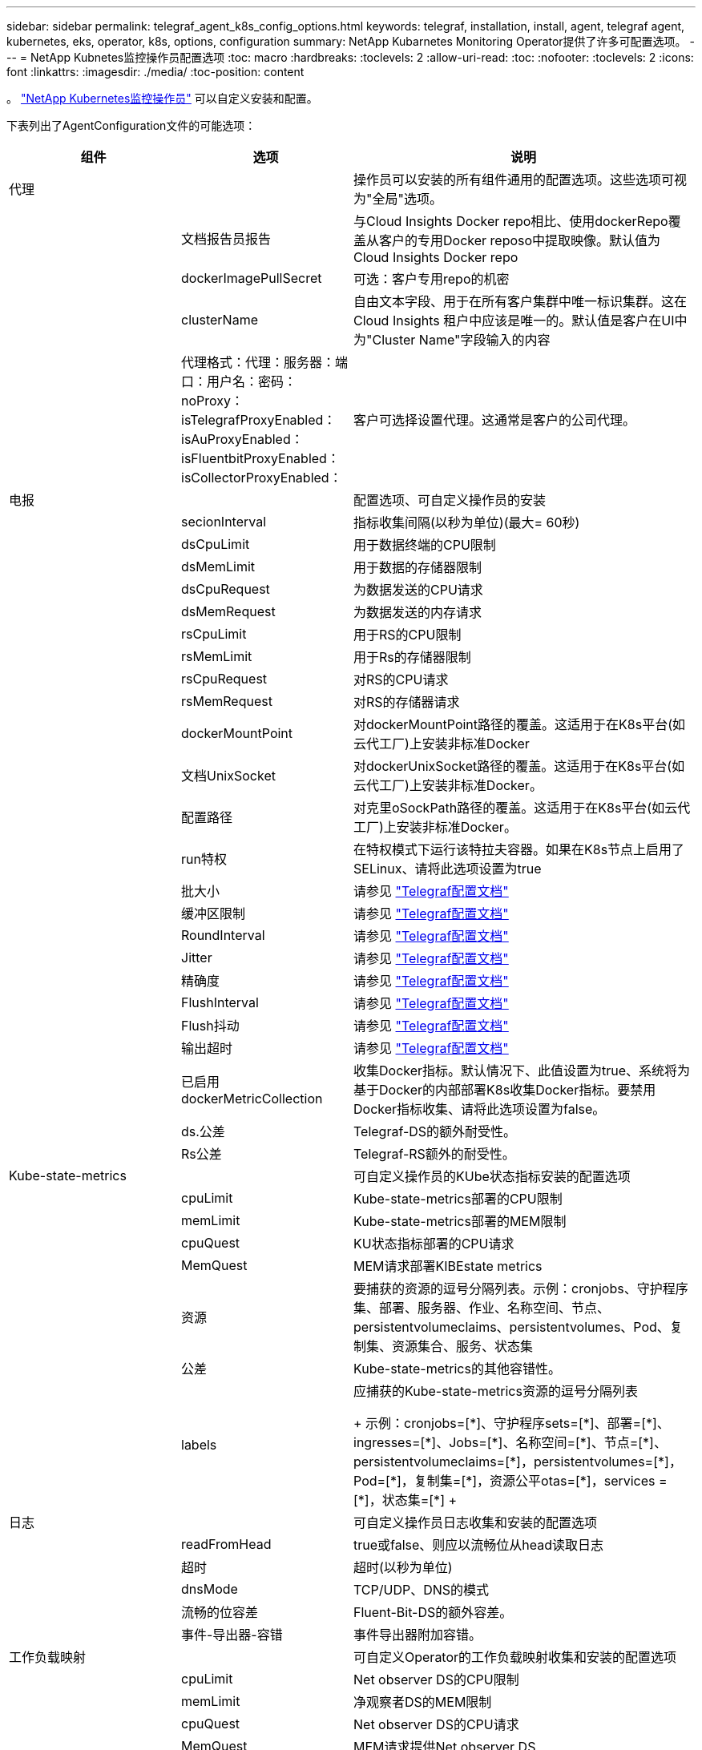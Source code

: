 ---
sidebar: sidebar 
permalink: telegraf_agent_k8s_config_options.html 
keywords: telegraf, installation, install, agent, telegraf agent, kubernetes, eks, operator, k8s, options, configuration 
summary: NetApp Kubarnetes Monitoring Operator提供了许多可配置选项。 
---
= NetApp Kubnetes监控操作员配置选项
:toc: macro
:hardbreaks:
:toclevels: 2
:allow-uri-read: 
:toc: 
:nofooter: 
:toclevels: 2
:icons: font
:linkattrs: 
:imagesdir: ./media/
:toc-position: content


[role="lead"]
。 link:task_config_telegraf_agent_k8s.html["NetApp Kubernetes监控操作员"] 可以自定义安装和配置。

下表列出了AgentConfiguration文件的可能选项：

[cols="1,1,2"]
|===
| 组件 | 选项 | 说明 


| 代理 |  | 操作员可以安装的所有组件通用的配置选项。这些选项可视为"全局"选项。 


|  | 文档报告员报告 | 与Cloud Insights Docker repo相比、使用dockerRepo覆盖从客户的专用Docker reposo中提取映像。默认值为Cloud Insights Docker repo 


|  | dockerImagePullSecret | 可选：客户专用repo的机密 


|  | clusterName | 自由文本字段、用于在所有客户集群中唯一标识集群。这在Cloud Insights 租户中应该是唯一的。默认值是客户在UI中为"Cluster Name"字段输入的内容 


|  | 代理格式：代理：服务器：端口：用户名：密码：noProxy：isTelegrafProxyEnabled：isAuProxyEnabled：isFluentbitProxyEnabled：isCollectorProxyEnabled： | 客户可选择设置代理。这通常是客户的公司代理。 


| 电报 |  | 配置选项、可自定义操作员的安装 


|  | secionInterval | 指标收集间隔(以秒为单位)(最大= 60秒) 


|  | dsCpuLimit | 用于数据终端的CPU限制 


|  | dsMemLimit | 用于数据的存储器限制 


|  | dsCpuRequest | 为数据发送的CPU请求 


|  | dsMemRequest | 为数据发送的内存请求 


|  | rsCpuLimit | 用于RS的CPU限制 


|  | rsMemLimit | 用于Rs的存储器限制 


|  | rsCpuRequest | 对RS的CPU请求 


|  | rsMemRequest | 对RS的存储器请求 


|  | dockerMountPoint | 对dockerMountPoint路径的覆盖。这适用于在K8s平台(如云代工厂)上安装非标准Docker 


|  | 文档UnixSocket | 对dockerUnixSocket路径的覆盖。这适用于在K8s平台(如云代工厂)上安装非标准Docker。 


|  | 配置路径 | 对克里oSockPath路径的覆盖。这适用于在K8s平台(如云代工厂)上安装非标准Docker。 


|  | run特权 | 在特权模式下运行该特拉夫容器。如果在K8s节点上启用了SELinux、请将此选项设置为true 


|  | 批大小 | 请参见 link:https://github.com/influxdata/telegraf/blob/master/docs/CONFIGURATION.md#agent["Telegraf配置文档"] 


|  | 缓冲区限制 | 请参见 link:https://github.com/influxdata/telegraf/blob/master/docs/CONFIGURATION.md#agent["Telegraf配置文档"] 


|  | RoundInterval | 请参见 link:https://github.com/influxdata/telegraf/blob/master/docs/CONFIGURATION.md#agent["Telegraf配置文档"] 


|  | Jitter | 请参见 link:https://github.com/influxdata/telegraf/blob/master/docs/CONFIGURATION.md#agent["Telegraf配置文档"] 


|  | 精确度 | 请参见 link:https://github.com/influxdata/telegraf/blob/master/docs/CONFIGURATION.md#agent["Telegraf配置文档"] 


|  | FlushInterval | 请参见 link:https://github.com/influxdata/telegraf/blob/master/docs/CONFIGURATION.md#agent["Telegraf配置文档"] 


|  | Flush抖动 | 请参见 link:https://github.com/influxdata/telegraf/blob/master/docs/CONFIGURATION.md#agent["Telegraf配置文档"] 


|  | 输出超时 | 请参见 link:https://github.com/influxdata/telegraf/blob/master/docs/CONFIGURATION.md#agent["Telegraf配置文档"] 


|  | 已启用dockerMetricCollection | 收集Docker指标。默认情况下、此值设置为true、系统将为基于Docker的内部部署K8s收集Docker指标。要禁用Docker指标收集、请将此选项设置为false。 


|  | ds.公差 | Telegraf-DS的额外耐受性。 


|  | Rs公差 | Telegraf-RS额外的耐受性。 


| Kube-state-metrics |  | 可自定义操作员的KUbe状态指标安装的配置选项 


|  | cpuLimit | Kube-state-metrics部署的CPU限制 


|  | memLimit | Kube-state-metrics部署的MEM限制 


|  | cpuQuest | KU状态指标部署的CPU请求 


|  | MemQuest | MEM请求部署KIBEstate metrics 


|  | 资源 | 要捕获的资源的逗号分隔列表。示例：cronjobs、守护程序集、部署、服务器、作业、名称空间、节点、persistentvolumeclaims、persistentvolumes、Pod、复制集、资源集合、服务、状态集 


|  | 公差 | Kube-state-metrics的其他容错性。 


|  | labels | 应捕获的Kube-state-metrics资源的逗号分隔列表

++++
示例：cronjobs=[*]、守护程序sets=[*]、部署=[*]、ingresses=[*]、Jobs=[*]、名称空间=[*]、节点=[*]、
persistentvolumeclaims=[*]，persistentvolumes=[*]，Pod=[*]，复制集=[*]，资源公平otas=[*]，services =[*]，状态集=[*]
++++ 


| 日志 |  | 可自定义操作员日志收集和安装的配置选项 


|  | readFromHead | true或false、则应以流畅位从head读取日志 


|  | 超时 | 超时(以秒为单位) 


|  | dnsMode | TCP/UDP、DNS的模式 


|  | 流畅的位容差 | Fluent-Bit-DS的额外容差。 


|  | 事件-导出器-容错 | 事件导出器附加容错。 


| 工作负载映射 |  | 可自定义Operator的工作负载映射收集和安装的配置选项 


|  | cpuLimit | Net observer DS的CPU限制 


|  | memLimit | 净观察者DS的MEM限制 


|  | cpuQuest | Net observer DS的CPU请求 


|  | MemQuest | MEM请求提供Net observer DS 


|  | metricRegationInterval | 指标聚合间隔(以秒为单位) 


|  | bpfPolollInterval | BPF轮询间隔(以秒为单位) 


|  | 启用DNSLook.e. | 是非题、启用DNS查找 


|  | L4-公 差 | Net-obler-L4-DS附加容错。 


|  | run特权 | true或false—如果在Kubbernetes节点上启用了SELinux、则将run特权 设置为true。 
|===


== AgentConfiguration文件示例

下面是一个AgentConfiguration文件示例。

[listing]
----
apiVersion: monitoring.netapp.com/v1alpha1
kind: AgentConfiguration
metadata:
  name: netapp-monitoring-configuration
  namespace: "NAMESPACE_PLACEHOLDER"
  labels:
    installed-by: nkmo-NAMESPACE_PLACEHOLDER

spec:
  # # You can modify the following fields to configure the operator.
  # # Optional settings are commented out and include default values for reference
  # #   To update them, uncomment the line, change the value, and apply the updated AgentConfiguration.
  agent:
    # # [Required Field] A uniquely identifiable user-friendly clustername.
    # # clusterName must be unique across all clusters in your Cloud Insights environment.
    clusterName: "CLUSTERNAME_PLACEHOLDER"

    # # Proxy settings. The proxy that the operator should use to send metrics to Cloud Insights.
    # # Please see documentation here: https://docs.netapp.com/us-en/cloudinsights/task_config_telegraf_agent_k8s.html#configuring-proxy-support
    # proxy:
    #   server:
    #   port:
    #   noproxy:
    #   username:
    #   password:
    #   isTelegrafProxyEnabled:
    #   isFluentbitProxyEnabled:
    #   isCollectorsProxyEnabled:

    # # [Required Field] By default, the operator uses the CI repository.
    # # To use a private repository, change this field to your repository name.
    # # Please see documentation here: https://docs.netapp.com/us-en/cloudinsights/task_config_telegraf_agent_k8s.html#using-a-custom-or-private-docker-repository
    dockerRepo: 'DOCKER_REPO_PLACEHOLDER'
    # # [Required Field] The name of the imagePullSecret for dockerRepo.
    # # If you are using a private repository, change this field from 'docker' to the name of your secret.
    {{ if not (contains .Values.config.cloudType "aws") }}# {{ end -}}
    dockerImagePullSecret: 'docker'

    # # Allow the operator to automatically rotate its ApiKey before expiration.
    # tokenRotationEnabled: '{{ .Values.telegraf_installer.kubernetes.rs.shim_token_rotation  }}'
    # # Number of days before expiration that the ApiKey should be rotated. This must be less than the total ApiKey duration.
    # tokenRotationThresholdDays: '{{ .Values.telegraf_installer.kubernetes.rs.shim_token_rotation_threshold_days  }}'

  telegraf:
    # # Settings to fine-tune metrics data collection. Telegraf config names are included in parenthesis.
    # # See https://github.com/influxdata/telegraf/blob/master/docs/CONFIGURATION.md#agent

    # # The default time telegraf will wait between inputs for all plugins (interval). Max=60
    # collectionInterval: '{{ .Values.telegraf_installer.agent_resources.collection_interval }}'
    # # Maximum number of records per output that telegraf will write in one batch (metric_batch_size).
    # batchSize: '{{ .Values.telegraf_installer.agent_resources.metric_batch_size }}'
    # # Maximum number of records per output that telegraf will cache pending a successful write (metric_buffer_limit).
    # bufferLimit: '{{ .Values.telegraf_installer.agent_resources.metric_buffer_limit }}'
    # # Collect metrics on multiples of interval (round_interval).
    # roundInterval: '{{ .Values.telegraf_installer.agent_resources.round_interval }}'
    # # Each plugin waits a random amount of time between the scheduled collection time and that time + collection_jitter before collecting inputs (collection_jitter).
    # collectionJitter: '{{ .Values.telegraf_installer.agent_resources.collection_jitter }}'
    # # Collected metrics are rounded to the precision specified. When set to "0s" precision will be set by the units specified by interval (precision).
    # precision: '{{ .Values.telegraf_installer.agent_resources.precision }}'
    # # Time telegraf will wait between writing outputs (flush_interval). Max=collectionInterval
    # flushInterval: '{{ .Values.telegraf_installer.agent_resources.flush_interval }}'
    # # Each output waits a random amount of time between the scheduled write time and that time + flush_jitter before writing outputs (flush_jitter).
    # flushJitter: '{{ .Values.telegraf_installer.agent_resources.flush_jitter }}'
    # # Timeout for writing to outputs (timeout).
    # outputTimeout: '{{ .Values.telegraf_installer.http_output_plugin.timeout }}'

    # # telegraf-ds CPU/Mem limits and requests.
    # # See https://kubernetes.io/docs/concepts/configuration/manage-resources-containers/
    dsCpuLimit: '{{ .Values.telegraf_installer.telegraf_resources.ds_cpu_limits  }}'
    dsMemLimit: '{{ .Values.telegraf_installer.telegraf_resources.ds_mem_limits  }}'
    dsCpuRequest: '{{ .Values.telegraf_installer.telegraf_resources.ds_cpu_request  }}'
    dsMemRequest: '{{ .Values.telegraf_installer.telegraf_resources.ds_mem_request  }}'

    # # telegraf-rs CPU/Mem limits and requests.
    rsCpuLimit: '{{ .Values.telegraf_installer.telegraf_resources.rs_cpu_limits  }}'
    rsMemLimit: '{{ .Values.telegraf_installer.telegraf_resources.rs_mem_limits  }}'
    rsCpuRequest: '{{ .Values.telegraf_installer.telegraf_resources.rs_cpu_request  }}'
    rsMemRequest: '{{ .Values.telegraf_installer.telegraf_resources.rs_mem_request  }}'

    # # telegraf additional tolerations. Use the following abbreviated single line format only.
    # # Inspect telegraf-rs/-ds to view tolerations which are always present.
    # # Example: '{key: taint1, operator: Exists, effect: NoSchedule},{key: taint2, operator: Exists, effect: NoExecute}'
    # dsTolerations: ''
    # rsTolerations: ''

    # # Set runPrivileged to true if SELinux is enabled on your Kubernetes nodes.
    # runPrivileged: 'false'

    # # Collect NFS IO metrics.
    # dsNfsIOEnabled: '{{ .Values.telegraf_installer.kubernetes.ds.shim_nfs_io_processing }}'

    # # Collect kubernetes.system_container metrics and objects in the kube-system|cattle-system namespaces for managed kubernetes clusters (EKS, AKS, GKE, managed Rancher).  Set this to true if you want collect these metrics.
    # managedK8sSystemMetricCollectionEnabled: '{{ .Values.telegraf_installer.kubernetes.shim_managed_k8s_system_metric_collection }}'

    # # Collect kubernetes.pod_volume (pod ephemeral storage) metrics.  Set this to true if you want to collect these metrics.
    # podVolumeMetricCollectionEnabled: '{{ .Values.telegraf_installer.kubernetes.shim_pod_volume_metric_collection }}'

    # # Declare Rancher cluster as managed.  Set this to true if your Rancher cluster is managed as opposed to on-premise.
    # isManagedRancher: '{{ .Values.telegraf_installer.kubernetes.is_managed_rancher }}'

  # kube-state-metrics:
    # # kube-state-metrics CPU/Mem limits and requests. By default, when unset, kube-state-metrics has no CPU/Mem limits nor request.
    # cpuLimit:
    # memLimit:
    # cpuRequest:
    # memRequest:

    # # Comma-separated list of metrics to enable.
    # # See metric-allowlist in https://github.com/kubernetes/kube-state-metrics/blob/main/docs/cli-arguments.md
    # resources: 'cronjobs,daemonsets,deployments,ingresses,jobs,namespaces,nodes,persistentvolumeclaims,persistentvolumes,pods,replicasets,resourcequotas,services,statefulsets'

    # # Comma-separated list of Kubernetes label keys that will be used in the resources' labels metric.
    # # See metric-labels-allowlist in https://github.com/kubernetes/kube-state-metrics/blob/main/docs/cli-arguments.md
    # labels: 'cronjobs=[*],daemonsets=[*],deployments=[*],ingresses=[*],jobs=[*],namespaces=[*],nodes=[*],persistentvolumeclaims=[*],persistentvolumes=[*],pods=[*],replicasets=[*],resourcequotas=[*],services=[*],statefulsets=[*]'

    # # kube-state-metrics additional tolerations. Use the following abbreviated single line format only.
    # # No tolerations are applied by default
    # # Example: '{key: taint1, operator: Exists, effect: NoSchedule},{key: taint2, operator: Exists, effect: NoExecute}'
    # tolerations: ''

  # # Settings for the Events Log feature.
  # logs:
    # # If Fluent Bit should read new files from the head, not tail.
    # # See Read_from_Head in https://docs.fluentbit.io/manual/pipeline/inputs/tail
    # readFromHead: "true"

    # # Network protocol that Fluent Bit should use for DNS: "UDP" or "TCP".
    # dnsMode: "UDP"

    # # Logs additional tolerations. Use the following abbreviated single line format only.
    # # Inspect fluent-bit-ds to view tolerations which are always present. No tolerations are applied by default for event-exporter.
    # # Example: '{key: taint1, operator: Exists, effect: NoSchedule},{key: taint2, operator: Exists, effect: NoExecute}'
    # fluent-bit-tolerations: ''
    # event-exporter-tolerations: ''

  # # Settings for the Network Performance and Map feature.
  # workload-map:
    # # net-observer-l4-ds CPU/Mem limits and requests.
    # # See https://kubernetes.io/docs/concepts/configuration/manage-resources-containers/
    # cpuLimit: '500m'
    # memLimit: '500Mi'
    # cpuRequest: '100m'
    # memRequest: '500Mi'

    # # Metric aggregation interval in seconds. Min=30, Max=120
    # metricAggregationInterval: '60'

    # # Interval for bpf polling. Min=3, Max=15
    # bpfPollInterval: '8'

    # # Enable performing reverse DNS lookups on observed IPs.
    # enableDNSLookup: 'true'

    # # net-observer-l4-ds additional tolerations. Use the following abbreviated single line format only.
    # # Inspect net-observer-l4-ds to view tolerations which are always present.
    # # Example: '{key: taint1, operator: Exists, effect: NoSchedule},{key: taint2, operator: Exists, effect: NoExecute}'
    # l4-tolerations: ''

    # # Set runPrivileged to true if SELinux is enabled on your Kubernetes nodes.
    # # Note: In OpenShift environments, this is set to true automatically.
    # runPrivileged: 'false'

  # change-management:
    # # change-observer-watch-rs CPU/Mem limits and requests.
    # # See https://kubernetes.io/docs/concepts/configuration/manage-resources-containers/
    # cpuLimit: '500m'
    # memLimit: '500Mi'
    # cpuRequest: '100m'
    # memRequest: '500Mi'

    # # Interval in minutes after which a non-successful deployment of a workload will be marked as failed
    # failureDeclarationIntervalMins: '30'

    # # Frequency at which workload deployment in-progress events are sent
    # deployAggrIntervalSeconds: '300'

    # # Frequency at which non-workload deployments are combined and sent
    # nonWorkloadAggrIntervalSeconds: '15'

    # # A set of regular expressions used in env names and data maps whose value will be redacted
    # termsToRedact: '"pwd", "password", "token", "apikey", "api-key", "jwt"'

    # # A comma separated list of additional kinds to watch from the default set of kinds watched by the collector
    # # Each kind will have to be prefixed by its apigroup
    # # Example: 'authorization.k8s.io.subjectaccessreviews'
    # additionalKindsToWatch: ''

    # # A comma separated list of kinds to ignore from watching from the default set of kinds watched by the collector
    # # Each kind will have to be prefixed by its apigroup
    # # Example: 'networking.k8s.io.networkpolicies,batch.jobs'
    # kindsToIgnoreFromWatch: ''

    # # Frequency with which log records are sent to CI from the collector
    # logRecordAggrIntervalSeconds: '20'

    # # change-observer-watch-ds additional tolerations. Use the following abbreviated single line format only.
    # # Inspect change-observer-watch-ds to view tolerations which are always present.
    # # Example: '{key: taint1, operator: Exists, effect: NoSchedule},{key: taint2, operator: Exists, effect: NoExecute}'
    # watch-tolerations: ''----
----